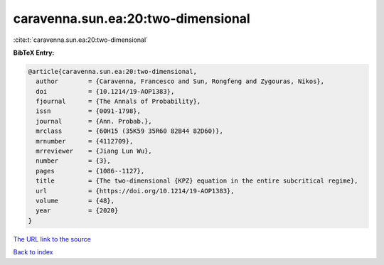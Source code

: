 caravenna.sun.ea:20:two-dimensional
===================================

:cite:t:`caravenna.sun.ea:20:two-dimensional`

**BibTeX Entry:**

.. code-block:: bibtex

   @article{caravenna.sun.ea:20:two-dimensional,
     author        = {Caravenna, Francesco and Sun, Rongfeng and Zygouras, Nikos},
     doi           = {10.1214/19-AOP1383},
     fjournal      = {The Annals of Probability},
     issn          = {0091-1798},
     journal       = {Ann. Probab.},
     mrclass       = {60H15 (35K59 35R60 82B44 82D60)},
     mrnumber      = {4112709},
     mrreviewer    = {Jiang Lun Wu},
     number        = {3},
     pages         = {1086--1127},
     title         = {The two-dimensional {KPZ} equation in the entire subcritical regime},
     url           = {https://doi.org/10.1214/19-AOP1383},
     volume        = {48},
     year          = {2020}
   }

`The URL link to the source <https://doi.org/10.1214/19-AOP1383>`__


`Back to index <../By-Cite-Keys.html>`__
